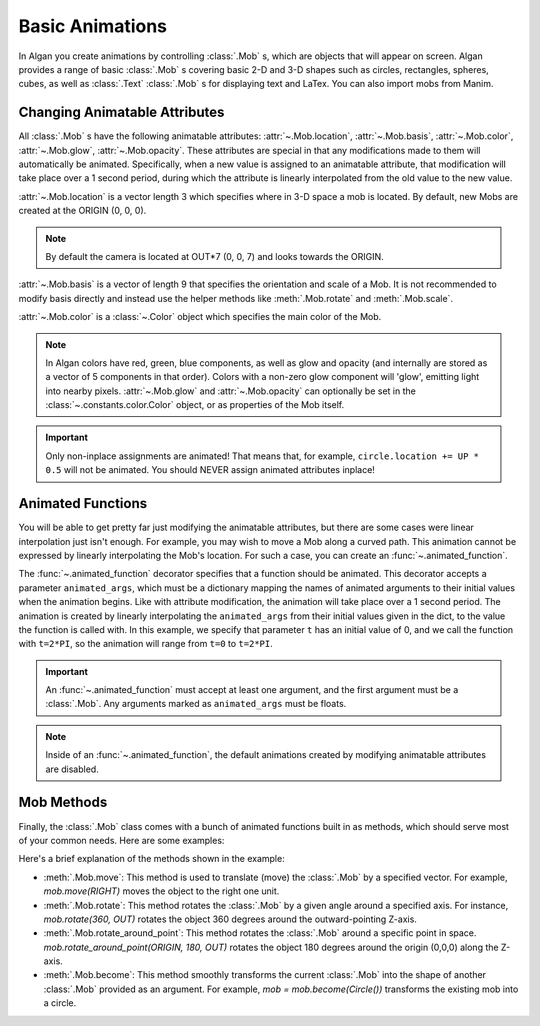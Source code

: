 ================
Basic Animations
================

In Algan you create animations by controlling :class:`.Mob` s,
which are objects that will appear on screen.
Algan provides a range of basic :class:`.Mob` s covering basic 2-D and 3-D
shapes such as circles, rectangles, spheres, cubes, as well as
:class:`.Text` :class:`.Mob` s for displaying text and LaTex.
You can also import mobs from Manim.

Changing Animatable Attributes
------------------------------

All :class:`.Mob` s have the following animatable attributes: :attr:`~.Mob.location`, :attr:`~.Mob.basis`,
:attr:`~.Mob.color`, :attr:`~.Mob.glow`, :attr:`~.Mob.opacity`. These attributes
are special in that any modifications made to them will automatically be animated.
Specifically, when a new value is assigned to an animatable attribute, that modification will take place over a 1 second period,
during which the attribute is linearly interpolated from the old value to the new value.

:attr:`~.Mob.location` is a vector length 3 which specifies where in 3-D space a mob is located. By default, new Mobs are created at the ORIGIN (0, 0, 0).

.. note::

    By default the camera is located at OUT*7 (0, 0, 7) and looks towards the ORIGIN.

:attr:`~.Mob.basis` is a vector of length 9 that specifies the orientation and scale of a Mob. It is not recommended to modify
basis directly and instead use the helper methods like :meth:`.Mob.rotate` and :meth:`.Mob.scale`.

:attr:`~.Mob.color` is a :class:`~.Color` object which specifies the main color of the Mob.

.. note::

    In Algan colors have red, green, blue components, as well as glow and opacity (and internally are stored
    as a vector of 5 components in that order). Colors with a non-zero glow component will 'glow', emitting light
    into nearby pixels.
    :attr:`~.Mob.glow` and :attr:`~.Mob.opacity` can optionally be set in the :class:`~.constants.color.Color` object, or as properties of the Mob itself.

.. algan:: BasicChangingAttributes

    from algan import *

    circle = Circle().spawn()

    circle.location = circle.location + UP
    circle.location = circle.location + DOWN + RIGHT
    circle.color = GREEN
    circle.glow = 0.5
    circle.opacity = 0.5

    render_to_file()

.. important::

    Only non-inplace assignments are animated! That means that, for example, ``circle.location += UP * 0.5`` will
    not be animated. You should NEVER assign animated attributes inplace!


Animated Functions
------------------

You will be able to get pretty far just modifying the animatable attributes, but there are some cases were linear
interpolation just isn't enough. For example, you may wish to move a Mob along a curved path. This animation
cannot be expressed by linearly interpolating the Mob's location. For such a case, you can create an :func:`~.animated_function`.

.. algan:: BasicAnimatedFunction

    from algan import *
    import numpy as np

    # Define a function mapping a scalar parameter t to a point on the circle.
    def path_func(t):
        return (UP * np.sin(t) + RIGHT * np.cos(t))

    # Create an animated_function which will move our mob along this path.
    @animated_function(animated_args={'t': 0})
    def move_along_path(mob, t):
        mob.location = path_func(t)

    square = Square().spawn()
    square.location = path_func(0) # Move to starting point.
    move_along_path(square, 2*PI)

    render_to_file()

The :func:`~.animated_function` decorator specifies that a function should be animated. This decorator accepts a parameter
``animated_args``, which must be a dictionary mapping the names of animated arguments to their initial values when the animation
begins. Like with attribute modification, the animation will take place over a 1 second period. The animation is created by linearly interpolating the ``animated_args`` from their initial values given in the dict,
to the value the function is called with. In this example, we specify that parameter ``t`` has an initial value
of 0, and we call the function with ``t=2*PI``, so the animation will range from ``t=0`` to ``t=2*PI``.

.. important::

    An :func:`~.animated_function` must accept at least one argument, and the first argument must be a :class:`.Mob`. Any arguments
    marked as ``animated_args`` must be floats.

.. note::

    Inside of an :func:`~.animated_function`, the default animations created by modifying animatable attributes are disabled.

Mob Methods
-----------

Finally, the :class:`.Mob` class comes with a bunch of animated functions built in as methods, which should serve
most of your common needs. Here are some examples:

.. algan:: BasicMobMethods

    from algan import *

    mob = RegularPolygon(5).spawn()
    mob.move(RIGHT)
    mob.rotate(360, OUT)
    mob.rotate(360, UP)
    mob.rotate_around_point(ORIGIN, 180, OUT)
    mob = mob.become(Circle())

    render_to_file()

Here's a brief explanation of the methods shown in the example:

* :meth:`.Mob.move`: This method is used to translate (move) the :class:`.Mob` by a specified vector. For example,
  `mob.move(RIGHT)` moves the object to the right one unit.
* :meth:`.Mob.rotate`: This method rotates the :class:`.Mob` by a given angle around a specified axis. For instance, `mob.rotate(360, OUT)` rotates the object 360 degrees around the outward-pointing Z-axis.
* :meth:`.Mob.rotate_around_point`: This method rotates the :class:`.Mob` around a specific point in space. `mob.rotate_around_point(ORIGIN, 180, OUT)` rotates the object 180 degrees around the origin (0,0,0) along the Z-axis.
* :meth:`.Mob.become`: This method smoothly transforms the current :class:`.Mob` into the shape of another :class:`.Mob` provided as an argument. For example, `mob = mob.become(Circle())` transforms the existing mob into a circle.